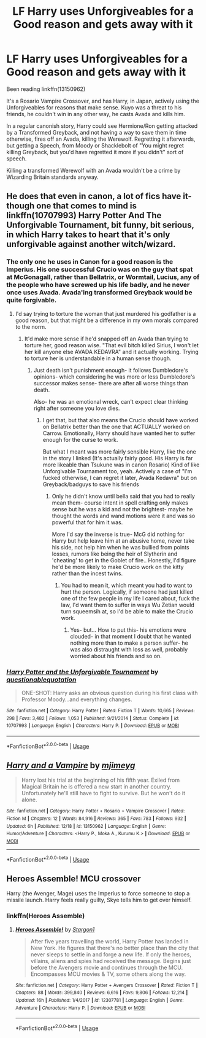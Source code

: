 #+TITLE: LF Harry uses Unforgiveables for a Good reason and gets away with it

* LF Harry uses Unforgiveables for a Good reason and gets away with it
:PROPERTIES:
:Author: LittenInAScarf
:Score: 7
:DateUnix: 1545890403.0
:DateShort: 2018-Dec-27
:FlairText: Request
:END:
Been reading linkffn(13150962)

It's a Rosario Vampire Crossover, and has Harry, in Japan, actively using the Unforgiveables for reasons that make sense. Kuyo was a threat to his friends, he couldn't win in any other way, he casts Avada and kills him.

In a regular canonish story, Harry could see Hermione/Ron getting attacked by a Transformed Greyback, and not having a way to save them in time otherwise, fires off an Avada, killing the Werewolf. Regretting it afterwards, but getting a Speech, from Moody or Shacklebolt of "You might regret killing Greyback, but you'd have regretted it more if you didn't" sort of speech.

Killing a transformed Werewolf with an Avada wouldn't be a crime by Wizarding Britain standards anyway.


** He does that even in canon, a lot of fics have it- though one that comes to mind is linkffn(10707993) Harry Potter And The Unforgivable Tournament, bit funny, bit serious, in which Harry takes to heart that it's only unforgivable against another witch/wizard.
:PROPERTIES:
:Score: 12
:DateUnix: 1545890543.0
:DateShort: 2018-Dec-27
:END:

*** The only one he uses in Canon for a good reason is the Imperius. His one successful Crucio was on the guy that spat at McGonagall, rather than Bellatrix, or Wormtail, Lucius, any of the people who have screwed up his life badly, and he never once uses Avada. Avada'ing transformed Greyback would be quite forgivable.
:PROPERTIES:
:Author: LittenInAScarf
:Score: 10
:DateUnix: 1545890798.0
:DateShort: 2018-Dec-27
:END:

**** I'd say trying to torture the woman that just murdered his godfather is a good reason, but that might be a difference in my own morals compared to the norm.
:PROPERTIES:
:Score: 5
:DateUnix: 1545890971.0
:DateShort: 2018-Dec-27
:END:

***** It'd make more sense if he'd snapped off an Avada than trying to torture her, good reason wise. "That evil bitch killed Sirius, I won't let her kill anyone else AVADA KEDAVRA" and it actually working. Trying to torture her is understandable in a human sense though.
:PROPERTIES:
:Author: LittenInAScarf
:Score: 3
:DateUnix: 1545891299.0
:DateShort: 2018-Dec-27
:END:

****** Just death isn't punishment enough- it follows Dumbledore's opinions- which considering he was more or less Dumbledore's successor makes sense- there are after all worse things than death.

Also- he was an emotional wreck, can't expect clear thinking right after someone you love dies.
:PROPERTIES:
:Score: 3
:DateUnix: 1545891470.0
:DateShort: 2018-Dec-27
:END:

******* I get that, but that also means the Crucio should have worked on Bellatrix better than the one that ACTUALLY worked on Carrow. Emotionally, Harry should have wanted her to suffer enough for the curse to work.

But what I meant was more fairly sensible Harry, like the one in the story I linked (It's actually fairly good. His Harry is far more likeable than Tsukune was in canon Rosario) Kind of like Unforgivable Tournament too, yeah. Actively a case of "I'm fucked otherwise, I can regret it later, Avada Kedavra" but on Greyback/badguys to save his friends
:PROPERTIES:
:Author: LittenInAScarf
:Score: 3
:DateUnix: 1545891967.0
:DateShort: 2018-Dec-27
:END:

******** Only he didn't know until bella said that you had to really mean them- course intent in spell crafting only makes sense but he was a kid and not the brightest- maybe he thought the words and wand motions were it and was so powerful that for him it was.

More I'd say the inverse is true- McG did nothing for Harry but help leave him at an abusive home, never take his side, not help him when he was bullied from points losses, rumors like being the heir of Slytherin and 'cheating' to get in the Goblet of fire.. Honestly, I'd figure he'd be more likely to make Crucio work on the kitty rather than the incest twins.
:PROPERTIES:
:Score: 2
:DateUnix: 1545892324.0
:DateShort: 2018-Dec-27
:END:

********* You had to mean it, which meant you had to want to hurt the person. Logically, if someone had just killed one of the few people in my life I cared about, fuck the law, I'd want them to suffer in ways Wu Zetian would turn squeemsih at, so I'd be able to make the Crucio work.
:PROPERTIES:
:Author: LittenInAScarf
:Score: 2
:DateUnix: 1545892761.0
:DateShort: 2018-Dec-27
:END:

********** Yes- but... How to put this- his emotions were clouded- in that moment I doubt that he wanted nothing more than to make a person suffer- he was also distraught with loss as well, probably worried about his friends and so on.
:PROPERTIES:
:Score: 3
:DateUnix: 1545895435.0
:DateShort: 2018-Dec-27
:END:


*** [[https://www.fanfiction.net/s/10707993/1/][*/Harry Potter and the Unforgivable Tournament/*]] by [[https://www.fanfiction.net/u/5729966/questionablequotation][/questionablequotation/]]

#+begin_quote
  ONE-SHOT: Harry asks an obvious question during his first class with Professor Moody...and everything changes.
#+end_quote

^{/Site/:} ^{fanfiction.net} ^{*|*} ^{/Category/:} ^{Harry} ^{Potter} ^{*|*} ^{/Rated/:} ^{Fiction} ^{T} ^{*|*} ^{/Words/:} ^{10,665} ^{*|*} ^{/Reviews/:} ^{298} ^{*|*} ^{/Favs/:} ^{3,482} ^{*|*} ^{/Follows/:} ^{1,053} ^{*|*} ^{/Published/:} ^{9/21/2014} ^{*|*} ^{/Status/:} ^{Complete} ^{*|*} ^{/id/:} ^{10707993} ^{*|*} ^{/Language/:} ^{English} ^{*|*} ^{/Characters/:} ^{Harry} ^{P.} ^{*|*} ^{/Download/:} ^{[[http://www.ff2ebook.com/old/ffn-bot/index.php?id=10707993&source=ff&filetype=epub][EPUB]]} ^{or} ^{[[http://www.ff2ebook.com/old/ffn-bot/index.php?id=10707993&source=ff&filetype=mobi][MOBI]]}

--------------

*FanfictionBot*^{2.0.0-beta} | [[https://github.com/tusing/reddit-ffn-bot/wiki/Usage][Usage]]
:PROPERTIES:
:Author: FanfictionBot
:Score: 2
:DateUnix: 1545890552.0
:DateShort: 2018-Dec-27
:END:


** [[https://www.fanfiction.net/s/13150962/1/][*/Harry and a Vampire/*]] by [[https://www.fanfiction.net/u/1282867/mjimeyg][/mjimeyg/]]

#+begin_quote
  Harry lost his trial at the beginning of his fifth year. Exiled from Magical Britain he is offered a new start in another country. Unfortunately he'll still have to fight to survive. But he won't do it alone.
#+end_quote

^{/Site/:} ^{fanfiction.net} ^{*|*} ^{/Category/:} ^{Harry} ^{Potter} ^{+} ^{Rosario} ^{+} ^{Vampire} ^{Crossover} ^{*|*} ^{/Rated/:} ^{Fiction} ^{M} ^{*|*} ^{/Chapters/:} ^{12} ^{*|*} ^{/Words/:} ^{84,916} ^{*|*} ^{/Reviews/:} ^{365} ^{*|*} ^{/Favs/:} ^{783} ^{*|*} ^{/Follows/:} ^{932} ^{*|*} ^{/Updated/:} ^{6h} ^{*|*} ^{/Published/:} ^{12/18} ^{*|*} ^{/id/:} ^{13150962} ^{*|*} ^{/Language/:} ^{English} ^{*|*} ^{/Genre/:} ^{Humor/Adventure} ^{*|*} ^{/Characters/:} ^{<Harry} ^{P.,} ^{Moka} ^{A.,} ^{Kurumu} ^{K.>} ^{*|*} ^{/Download/:} ^{[[http://www.ff2ebook.com/old/ffn-bot/index.php?id=13150962&source=ff&filetype=epub][EPUB]]} ^{or} ^{[[http://www.ff2ebook.com/old/ffn-bot/index.php?id=13150962&source=ff&filetype=mobi][MOBI]]}

--------------

*FanfictionBot*^{2.0.0-beta} | [[https://github.com/tusing/reddit-ffn-bot/wiki/Usage][Usage]]
:PROPERTIES:
:Author: FanfictionBot
:Score: 2
:DateUnix: 1545890409.0
:DateShort: 2018-Dec-27
:END:


** Heroes Assemble! MCU crossover

Harry (the Avenger, Mage) uses the Imperius to force someone to stop a missile launch. Harry feels really guilty, Skye tells him to get over himself.
:PROPERTIES:
:Author: streakermaximus
:Score: 2
:DateUnix: 1545893043.0
:DateShort: 2018-Dec-27
:END:

*** linkffn(Heroes Assemble)
:PROPERTIES:
:Author: Namzeh011
:Score: 1
:DateUnix: 1545919256.0
:DateShort: 2018-Dec-27
:END:

**** [[https://www.fanfiction.net/s/12307781/1/][*/Heroes Assemble!/*]] by [[https://www.fanfiction.net/u/5643202/Stargon1][/Stargon1/]]

#+begin_quote
  After five years travelling the world, Harry Potter has landed in New York. He figures that there's no better place than the city that never sleeps to settle in and forge a new life. If only the heroes, villains, aliens and spies had received the message. Begins just before the Avengers movie and continues through the MCU. Encompasses MCU movies & TV, some others along the way.
#+end_quote

^{/Site/:} ^{fanfiction.net} ^{*|*} ^{/Category/:} ^{Harry} ^{Potter} ^{+} ^{Avengers} ^{Crossover} ^{*|*} ^{/Rated/:} ^{Fiction} ^{T} ^{*|*} ^{/Chapters/:} ^{88} ^{*|*} ^{/Words/:} ^{399,840} ^{*|*} ^{/Reviews/:} ^{6,616} ^{*|*} ^{/Favs/:} ^{9,806} ^{*|*} ^{/Follows/:} ^{12,214} ^{*|*} ^{/Updated/:} ^{16h} ^{*|*} ^{/Published/:} ^{1/4/2017} ^{*|*} ^{/id/:} ^{12307781} ^{*|*} ^{/Language/:} ^{English} ^{*|*} ^{/Genre/:} ^{Adventure} ^{*|*} ^{/Characters/:} ^{Harry} ^{P.} ^{*|*} ^{/Download/:} ^{[[http://www.ff2ebook.com/old/ffn-bot/index.php?id=12307781&source=ff&filetype=epub][EPUB]]} ^{or} ^{[[http://www.ff2ebook.com/old/ffn-bot/index.php?id=12307781&source=ff&filetype=mobi][MOBI]]}

--------------

*FanfictionBot*^{2.0.0-beta} | [[https://github.com/tusing/reddit-ffn-bot/wiki/Usage][Usage]]
:PROPERTIES:
:Author: FanfictionBot
:Score: 1
:DateUnix: 1545919272.0
:DateShort: 2018-Dec-27
:END:

